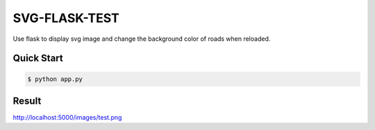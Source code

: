 SVG-FLASK-TEST
==============
Use flask to display svg image and change the background color of roads when reloaded.

Quick Start
-----------

.. code-block:: console

    $ python app.py

Result
-----
http://localhost:5000/images/test.png
